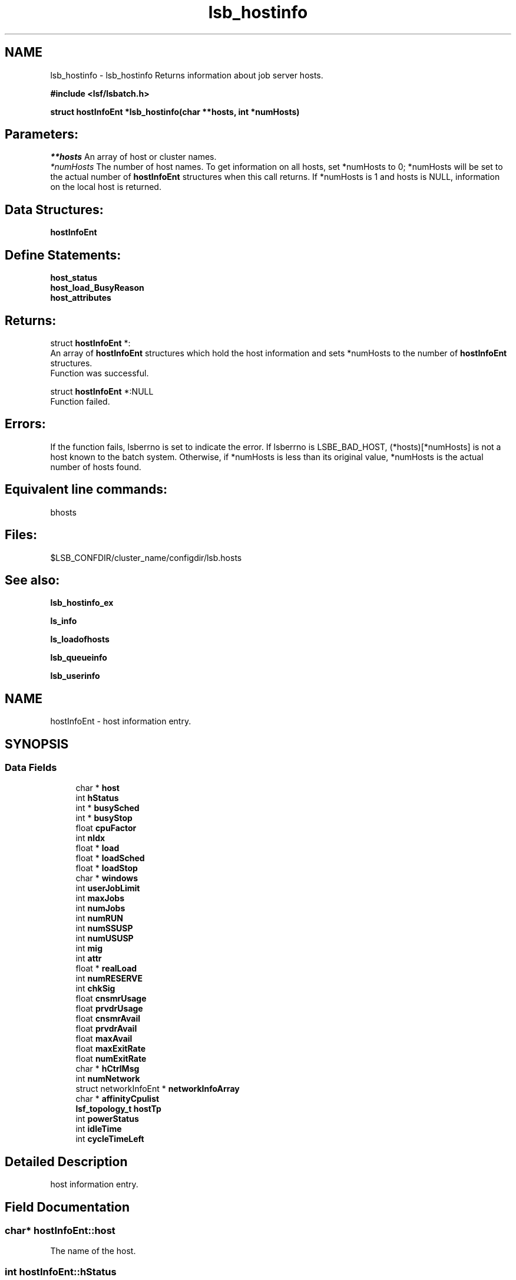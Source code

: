 .TH "lsb_hostinfo" 3 "10 Jun 2021" "Version 10.1" "IBM Spectrum LSF 10.1 C API Reference" \" -*- nroff -*-
.ad l
.nh
.SH NAME
lsb_hostinfo \- lsb_hostinfo 
Returns information about job server hosts.
.PP
\fB#include <lsf/lsbatch.h>\fP
.PP
\fB struct \fBhostInfoEnt\fP *lsb_hostinfo(char **hosts, int *numHosts)\fP
.PP
.SH "Parameters:"
\fI**hosts\fP An array of host or cluster names. 
.br
\fI*numHosts\fP The number of host names. To get information on all hosts, set *numHosts to 0; *numHosts will be set to the actual number of \fBhostInfoEnt\fP structures when this call returns. If *numHosts is 1 and hosts is NULL, information on the local host is returned.
.PP
.SH "Data Structures:" 
.PP
\fBhostInfoEnt\fP
.PP
.SH "Define Statements:" 
.PP
\fBhost_status\fP 
.br
\fBhost_load_BusyReason\fP 
.br
\fBhost_attributes\fP
.PP
.SH "Returns:"
struct \fBhostInfoEnt\fP *:
.br
 An array of \fBhostInfoEnt\fP structures which hold the host information and sets *numHosts to the number of \fBhostInfoEnt\fP structures. 
.br
 Function was successful. 
.PP
struct \fBhostInfoEnt\fP *:NULL 
.br
 Function failed.
.PP
.SH "Errors:" 
.PP
If the function fails, lsberrno is set to indicate the error. If lsberrno is LSBE_BAD_HOST, (*hosts)[*numHosts] is not a host known to the batch system. Otherwise, if *numHosts is less than its original value, *numHosts is the actual number of hosts found.
.PP
.SH "Equivalent line commands:" 
.PP
bhosts
.PP
.SH "Files:" 
.PP
$LSB_CONFDIR/cluster_name/configdir/lsb.hosts
.PP
.SH "See also:"
\fBlsb_hostinfo_ex\fP 
.PP
\fBls_info\fP 
.PP
\fBls_loadofhosts\fP 
.PP
\fBlsb_queueinfo\fP 
.PP
\fBlsb_userinfo\fP 
.PP

.ad l
.nh
.SH NAME
hostInfoEnt \- host information entry.  

.PP
.SH SYNOPSIS
.br
.PP
.SS "Data Fields"

.in +1c
.ti -1c
.RI "char * \fBhost\fP"
.br
.ti -1c
.RI "int \fBhStatus\fP"
.br
.ti -1c
.RI "int * \fBbusySched\fP"
.br
.ti -1c
.RI "int * \fBbusyStop\fP"
.br
.ti -1c
.RI "float \fBcpuFactor\fP"
.br
.ti -1c
.RI "int \fBnIdx\fP"
.br
.ti -1c
.RI "float * \fBload\fP"
.br
.ti -1c
.RI "float * \fBloadSched\fP"
.br
.ti -1c
.RI "float * \fBloadStop\fP"
.br
.ti -1c
.RI "char * \fBwindows\fP"
.br
.ti -1c
.RI "int \fBuserJobLimit\fP"
.br
.ti -1c
.RI "int \fBmaxJobs\fP"
.br
.ti -1c
.RI "int \fBnumJobs\fP"
.br
.ti -1c
.RI "int \fBnumRUN\fP"
.br
.ti -1c
.RI "int \fBnumSSUSP\fP"
.br
.ti -1c
.RI "int \fBnumUSUSP\fP"
.br
.ti -1c
.RI "int \fBmig\fP"
.br
.ti -1c
.RI "int \fBattr\fP"
.br
.ti -1c
.RI "float * \fBrealLoad\fP"
.br
.ti -1c
.RI "int \fBnumRESERVE\fP"
.br
.ti -1c
.RI "int \fBchkSig\fP"
.br
.ti -1c
.RI "float \fBcnsmrUsage\fP"
.br
.ti -1c
.RI "float \fBprvdrUsage\fP"
.br
.ti -1c
.RI "float \fBcnsmrAvail\fP"
.br
.ti -1c
.RI "float \fBprvdrAvail\fP"
.br
.ti -1c
.RI "float \fBmaxAvail\fP"
.br
.ti -1c
.RI "float \fBmaxExitRate\fP"
.br
.ti -1c
.RI "float \fBnumExitRate\fP"
.br
.ti -1c
.RI "char * \fBhCtrlMsg\fP"
.br
.ti -1c
.RI "int \fBnumNetwork\fP"
.br
.ti -1c
.RI "struct networkInfoEnt * \fBnetworkInfoArray\fP"
.br
.ti -1c
.RI "char * \fBaffinityCpulist\fP"
.br
.ti -1c
.RI "\fBlsf_topology_t\fP \fBhostTp\fP"
.br
.ti -1c
.RI "int \fBpowerStatus\fP"
.br
.ti -1c
.RI "int \fBidleTime\fP"
.br
.ti -1c
.RI "int \fBcycleTimeLeft\fP"
.br
.in -1c
.SH "Detailed Description"
.PP 
host information entry. 
.SH "Field Documentation"
.PP 
.SS "char* \fBhostInfoEnt::host\fP"
.PP
The name of the host. 
.PP

.SS "int \fBhostInfoEnt::hStatus\fP"
.PP
The status of the host. 
.PP
It is the bitwise inclusive OR. see \fBhost_status\fP 
.SS "int* \fBhostInfoEnt::busySched\fP"
.PP
Indicate host loadSched busy reason. 
.PP
.SS "int* \fBhostInfoEnt::busyStop\fP"
.PP
Indicate host loadStop busy reason. 
.PP

.SS "float \fBhostInfoEnt::cpuFactor\fP"
.PP
The host CPU factor used to scale CPU load values to account for differences in CPU speeds. 
.PP
The faster the CPU, the larger the CPU factor. 
.SS "int \fBhostInfoEnt::nIdx\fP"
.PP
The number of load indices in the load, loadSched and loadStop arrays. 
.PP

.SS "float* \fBhostInfoEnt::load\fP"
.PP
Load information array on a host. 
.PP
This array gives the load information that is used for scheduling batch jobs. This load information is the effective load information from \fBls_loadofhosts\fP (see \fBls_loadofhosts\fP) plus the load reserved for running jobs (see lsb.queues for details on resource reservation). The load array is indexed the same as loadSched and loadStop (see loadSched and loadStop below). 
.SS "float* \fBhostInfoEnt::loadSched\fP"
.PP
Stop scheduling new jobs if over. 
.PP
.SS "float* \fBhostInfoEnt::loadStop\fP"
.PP
Stop jobs if over this load. 
.PP
The loadSched and loadStop arrays control batch job scheduling, suspension, and resumption. The values in the loadSched array specify the scheduling thresholds for the corresponding load indices. Only if the current values of all specified load indices of this host are within (below or above, depending on the meaning of the load index) the corresponding thresholds of this host, will jobs be scheduled to run on this host. Similarly, the values in the loadStop array specify the stop thresholds for the corresponding load indices. If any of the load index values of the host goes beyond its stop threshold, the job will be suspended. The loadSched and loadStop arrays are indexed by the following constants: 
.br
 R15S 
.br
 15-second average CPU run queue length. 
.br
 R1M 
.br
 1-minute average CPU run queue length. 
.br
 R15M 
.br
 15-minute average CPU run queue length. 
.br
 UT 
.br
 CPU utilization over the last minute. 
.br
 PG 
.br
 Average memory paging rate, in pages per second. 
.br
 IO 
.br
 Average disk I/O rate, in KB per second. 
.br
 LS 
.br
 Number of current login users. 
.br
 IT 
.br
 Idle time of the host in minutes. 
.br
 TMP 
.br
 The amount of free disk space in the file system containing /tmp, in MB. 
.br
 SWP 
.br
 The amount of swap space available, in MB. 
.br
 MEM 
.br
 The amount of available user memory on this host, in MB. 
.SS "char* \fBhostInfoEnt::windows\fP"
.PP
ASCII desp of run windows.One or more time windows in a week during which batch jobs may be dispatched to run on this host . 
.PP
The default is no restriction, or always open (i.e., 24 hours a day seven days a week). These windows are similar to the dispatch windows of batch job queues. See \fBlsb_queueinfo\fP. 
.SS "int \fBhostInfoEnt::userJobLimit\fP"
.PP
The maximum number of job slots any user is allowed to use on this host. 
.PP

.SS "int \fBhostInfoEnt::maxJobs\fP"
.PP
The maximum number of job slots that the host can process concurrently. 
.PP

.SS "int \fBhostInfoEnt::numJobs\fP"
.PP
The number of job slots running or suspended on the host. 
.PP

.SS "int \fBhostInfoEnt::numRUN\fP"
.PP
The number of job slots running on the host. 
.PP

.SS "int \fBhostInfoEnt::numSSUSP\fP"
.PP
The number of job slots suspended by the batch daemon on the host. 
.PP

.SS "int \fBhostInfoEnt::numUSUSP\fP"
.PP
The number of job slots suspended by the job submitter or the LSF system administrator. 
.PP

.SS "int \fBhostInfoEnt::mig\fP"
.PP
The migration threshold in minutes after which a suspended job will be considered for migration. 
.PP

.SS "int \fBhostInfoEnt::attr\fP"
.PP
The host attributes; the bitwise inclusive OR of some of \fBhost_attributes\fP. 
.PP
.SS "float* \fBhostInfoEnt::realLoad\fP"
.PP
The effective load of the host. 
.PP

.SS "int \fBhostInfoEnt::numRESERVE\fP"
.PP
The number of job slots reserved by LSF for the PEND jobs. 
.PP

.SS "int \fBhostInfoEnt::chkSig\fP"
.PP
If attr has an H_ATTR_CHKPNT_COPY attribute, chkSig is set to the signal which triggers checkpoint and copy operation. 
.PP
Otherwise, chkSig is set to the signal which triggers checkpoint operation on the host 
.SS "float \fBhostInfoEnt::cnsmrUsage\fP"
.PP
Num of resource used by the consumer. 
.PP
.SS "float \fBhostInfoEnt::prvdrUsage\fP"
.PP
Num of resource used by the provider. 
.PP
.SS "float \fBhostInfoEnt::cnsmrAvail\fP"
.PP
Num of resource available for the consumer to use. 
.PP
.SS "float \fBhostInfoEnt::prvdrAvail\fP"
.PP
Num of resource available for the provider to use. 
.PP
.SS "float \fBhostInfoEnt::maxAvail\fP"
.PP
Num maximum of resource available in total. 
.PP
.SS "float \fBhostInfoEnt::maxExitRate\fP"
.PP
The job exit rate threshold on the host. 
.PP
.SS "float \fBhostInfoEnt::numExitRate\fP"
.PP
Number of job exit rate on the host. 
.PP
.SS "char* \fBhostInfoEnt::hCtrlMsg\fP"
.PP
AdminAction - host control message. 
.PP
.SS "int \fBhostInfoEnt::numNetwork\fP"
.PP
The number of PE networks on this host. 
.PP
.SS "struct networkInfoEnt* \fBhostInfoEnt::networkInfoArray\fP"
.PP
Detailed PE network information. 
.PP
.SS "char* \fBhostInfoEnt::affinityCpulist\fP"
.PP
The CPU list which can be used in affinity scheduling. 
.PP
.SS "\fBlsf_topology_t\fP \fBhostInfoEnt::hostTp\fP"
.PP
host topology tree info 
.PP
.SS "int \fBhostInfoEnt::powerStatus\fP"
.PP
host power status 
.PP
.SS "int \fBhostInfoEnt::idleTime\fP"
.PP
host idle time 
.PP
.SS "int \fBhostInfoEnt::cycleTimeLeft\fP"
.PP
host cycle time left 
.PP


.ad l
.nh
.SH NAME
host_status \- The status of the host.  

.PP
.SS "Defines"

.in +1c
.ti -1c
.RI "#define \fBHOST_STAT_OK\fP   0x0"
.br
.ti -1c
.RI "#define \fBHOST_STAT_BUSY\fP   0x01"
.br
.ti -1c
.RI "#define \fBHOST_STAT_WIND\fP   0x02"
.br
.ti -1c
.RI "#define \fBHOST_STAT_DISABLED\fP   0x04"
.br
.ti -1c
.RI "#define \fBHOST_STAT_LOCKED\fP   0x08"
.br
.ti -1c
.RI "#define \fBHOST_STAT_FULL\fP   0x10"
.br
.ti -1c
.RI "#define \fBHOST_STAT_UNREACH\fP   0x20"
.br
.ti -1c
.RI "#define \fBHOST_STAT_UNAVAIL\fP   0x40"
.br
.ti -1c
.RI "#define \fBHOST_STAT_UNLICENSED\fP   0x80"
.br
.ti -1c
.RI "#define \fBHOST_STAT_NO_LIM\fP   0x100"
.br
.ti -1c
.RI "#define \fBHOST_STAT_EXCLUSIVE\fP   0x200"
.br
.ti -1c
.RI "#define \fBHOST_STAT_LOCKED_MASTER\fP   0x400"
.br
.ti -1c
.RI "#define \fBHOST_STAT_REMOTE_DISABLED\fP   0x800"
.br
.ti -1c
.RI "#define \fBHOST_STAT_LEASE_INACTIVE\fP   0x1000"
.br
.ti -1c
.RI "#define \fBHOST_STAT_DISABLED_RES\fP   0x4000"
.br
.ti -1c
.RI "#define \fBHOST_STAT_DISABLED_RMS\fP   0x8000"
.br
.ti -1c
.RI "#define \fBHOST_STAT_LOCKED_EGO\fP   0x10000"
.br
.ti -1c
.RI "#define \fBHOST_CLOSED_BY_ADMIN\fP   0x20000"
.br
.ti -1c
.RI "#define \fBHOST_STAT_CU_EXCLUSIVE\fP   0x40000"
.br
.ti -1c
.RI "#define \fBHOST_STAT_ACOK\fP   0x100000"
.br
.ti -1c
.RI "#define \fBHOST_STAT_SCHED_OK\fP   0x400000"
.br
.ti -1c
.RI "#define \fBHOST_STAT_POWER_CLOSED\fP   0x800000"
.br
.ti -1c
.RI "#define \fBHOST_STAT_IN_CYCLETIME\fP   0x1000000"
.br
.ti -1c
.RI "#define \fBHOST_STAT_DISCONNECTED\fP   0x2000000"
.br
.ti -1c
.RI "#define \fBHOST_STAT_RELINQUISHED\fP   0x4000000"
.br
.ti -1c
.RI "#define \fBHOST_STAT_CLOSED_HFACTORY\fP   0x8000000"
.br
.in -1c
.SH "Detailed Description"
.PP 
The status of the host. 

It is the bitwise inclusive OR of some of the following: 
.SH "Define Documentation"
.PP 
.SS "#define HOST_STAT_OK   0x0"
.PP
Ready to accept and run jobs. 
.PP
.SS "#define HOST_STAT_BUSY   0x01"
.PP
The host load is greater than a scheduling threshold. 
.PP
In this status, no new job will be scheduled to run on this host. 
.SS "#define HOST_STAT_WIND   0x02"
.PP
The host dispatch window is closed. 
.PP
In this status, no new job will be accepted. 
.SS "#define HOST_STAT_DISABLED   0x04"
.PP
The host has been disabled by the LSF administrator and will not accept jobs. 
.PP
In this status, no new job will be scheduled to run on this host. 
.SS "#define HOST_STAT_LOCKED   0x08"
.PP
The host is locked by a exclusive task. 
.PP
In this status, no new job will be scheduled to run on this host. 
.SS "#define HOST_STAT_FULL   0x10"
.PP
Great than job limit. 
.PP
The host has reached its job limit. In this status, no new job will be scheduled to run on this host. 
.SS "#define HOST_STAT_UNREACH   0x20"
.PP
The sbatchd on this host is unreachable. 
.PP

.SS "#define HOST_STAT_UNAVAIL   0x40"
.PP
The LIM and sbatchd on this host are unavailable. 
.PP

.SS "#define HOST_STAT_UNLICENSED   0x80"
.PP
The host does not have an LSF license. 
.PP

.SS "#define HOST_STAT_NO_LIM   0x100"
.PP
The host is running an sbatchd but not a LIM. 
.PP

.SS "#define HOST_STAT_EXCLUSIVE   0x200"
.PP
Running exclusive job. 
.PP
.SS "#define HOST_STAT_LOCKED_MASTER   0x400"
.PP
Lim locked by master LIM. 
.PP
.SS "#define HOST_STAT_REMOTE_DISABLED   0x800"
.PP
Close a remote lease host. 
.PP
This flag is used together with HOST_STAT_DISABLED. 
.SS "#define HOST_STAT_LEASE_INACTIVE   0x1000"
.PP
Close a remote lease host due to the lease is renewing or terminating. 
.PP

.SS "#define HOST_STAT_DISABLED_RES   0x4000"
.PP
Host is disabled by RES. 
.PP
.SS "#define HOST_STAT_DISABLED_RMS   0x8000"
.PP
Host is disabled by RMS. 
.PP
.SS "#define HOST_STAT_LOCKED_EGO   0x10000"
.PP
The host is disabled by EGO. 
.PP
.SS "#define HOST_CLOSED_BY_ADMIN   0x20000"
.PP
If none of the above hold, hStatus is set to HOST_STAT_OK to indicate that the host is ready to accept and run jobs. 
.PP

.SS "#define HOST_STAT_CU_EXCLUSIVE   0x40000"
.PP
Running cu exclusive job. 
.PP
.SS "#define HOST_STAT_ACOK   0x100000"
.PP
Dynamic Cluster is ready for provision. 
.PP
.SS "#define HOST_STAT_SCHED_OK   0x400000"
.PP
power policy triggered power save 
.PP
.SS "#define HOST_STAT_POWER_CLOSED   0x800000"
.PP
badmin hpower triggered power save 
.PP
.SS "#define HOST_STAT_IN_CYCLETIME   0x1000000"
.PP
host is in cycle time 
.PP
.SS "#define HOST_STAT_DISCONNECTED   0x2000000"
.PP
Disconnected mbatchd to sbd. 
.PP
.SS "#define HOST_STAT_RELINQUISHED   0x4000000"
.PP
host is relinquished to host factory 
.PP
.SS "#define HOST_STAT_CLOSED_HFACTORY   0x8000000"
.PP
host is disabled by host factory policy 
.PP
.ad l
.nh
.SH NAME
host_load_BusyReason \- If hStatus is HOST_STAT_BUSY, these indicate the host loadSched or loadStop busy reason.  

.PP
.SS "Defines"

.in +1c
.ti -1c
.RI "#define \fBHOST_BUSY_NOT\fP   0x000"
.br
.ti -1c
.RI "#define \fBHOST_BUSY_R15S\fP   0x001"
.br
.ti -1c
.RI "#define \fBHOST_BUSY_R1M\fP   0x002"
.br
.ti -1c
.RI "#define \fBHOST_BUSY_R15M\fP   0x004"
.br
.ti -1c
.RI "#define \fBHOST_BUSY_UT\fP   0x008"
.br
.ti -1c
.RI "#define \fBHOST_BUSY_PG\fP   0x010"
.br
.ti -1c
.RI "#define \fBHOST_BUSY_IO\fP   0x020"
.br
.ti -1c
.RI "#define \fBHOST_BUSY_LS\fP   0x040"
.br
.ti -1c
.RI "#define \fBHOST_BUSY_IT\fP   0x080"
.br
.ti -1c
.RI "#define \fBHOST_BUSY_TMP\fP   0x100"
.br
.ti -1c
.RI "#define \fBHOST_BUSY_SWP\fP   0x200"
.br
.ti -1c
.RI "#define \fBHOST_BUSY_MEM\fP   0x400"
.br
.in -1c
.SH "Detailed Description"
.PP 
If hStatus is HOST_STAT_BUSY, these indicate the host loadSched or loadStop busy reason. 

If none of the thresholds have been exceeded, the value is HOST_BUSY_NOT. Otherwise the value is the bitwise inclusive OR of some of the following: 
.SH "Define Documentation"
.PP 
.SS "#define HOST_BUSY_NOT   0x000"
.PP
Host not busy. 
.PP
.SS "#define HOST_BUSY_R15S   0x001"
.PP
The 15 second average CPU run queue length is too high. 
.PP

.SS "#define HOST_BUSY_R1M   0x002"
.PP
The 1 minute average CPU run queue length is too high. 
.PP

.SS "#define HOST_BUSY_R15M   0x004"
.PP
The 15 minute average CPU run queue length is too high. 
.PP

.SS "#define HOST_BUSY_UT   0x008"
.PP
The CPU utilization is too high. 
.PP

.SS "#define HOST_BUSY_PG   0x010"
.PP
The paging rate is too high. 
.PP

.SS "#define HOST_BUSY_IO   0x020"
.PP
The I/O rate is too high. 
.PP

.SS "#define HOST_BUSY_LS   0x040"
.PP
There are too many login sessions. 
.PP

.SS "#define HOST_BUSY_IT   0x080"
.PP
Host has not been idle long enough. 
.PP

.SS "#define HOST_BUSY_TMP   0x100"
.PP
There is not enough free space in the file system containing /tmp. 
.PP

.SS "#define HOST_BUSY_SWP   0x200"
.PP
There is not enough free swap space. 
.PP

.SS "#define HOST_BUSY_MEM   0x400"
.PP
There is not enough free memory. 
.PP

.ad l
.nh
.SH NAME
host_attributes \- The host attributes.  

.PP
.SS "Defines"

.in +1c
.ti -1c
.RI "#define \fBH_ATTR_CHKPNTABLE\fP   0x1"
.br
.ti -1c
.RI "#define \fBH_ATTR_CHKPNT_COPY\fP   0x2"
.br
.ti -1c
.RI "#define \fBH_ATTR_VNODE\fP   0x4"
.br
.ti -1c
.RI "#define \fBH_ATTR_DC_REPROVISIONABLE\fP   0x08"
.br
.in -1c
.SH "Detailed Description"
.PP 
The host attributes. 
.SH "Define Documentation"
.PP 
.SS "#define H_ATTR_CHKPNTABLE   0x1"
.PP
This host can checkpoint jobs. 
.PP
.SS "#define H_ATTR_CHKPNT_COPY   0x2"
.PP
This host provides kernel support for checkpoint copy. 
.PP

.SS "#define H_ATTR_VNODE   0x4"
.PP
This host is a virtual node. 
.PP

.SS "#define H_ATTR_DC_REPROVISIONABLE   0x08"
.PP
This DC host is re-provisionable. 
.PP
.SH "Author"
.PP 
Generated automatically by Doxygen for IBM Spectrum LSF 10.1 C API Reference from the source code.
